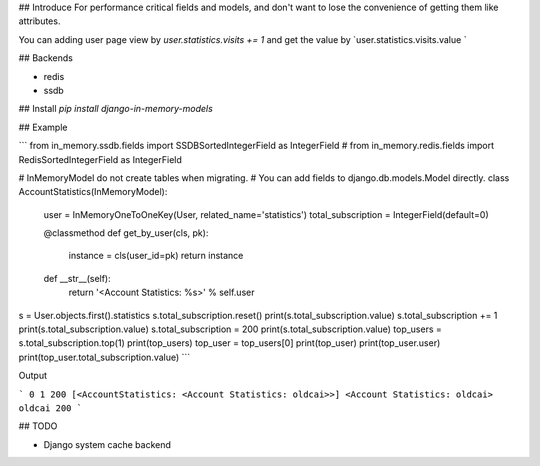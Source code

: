 ## Introduce
For performance critical fields and models, and don't want to lose the convenience of getting them like attributes.

You can adding user page view by `user.statistics.visits += 1` and get the value by `user.statistics.visits.value
`

## Backends

- redis
- ssdb

## Install
`pip install django-in-memory-models`


## Example

```
from in_memory.ssdb.fields import SSDBSortedIntegerField as IntegerField
# from in_memory.redis.fields import RedisSortedIntegerField as IntegerField


# InMemoryModel do not create tables when migrating.
# You can add fields to django.db.models.Model directly.
class AccountStatistics(InMemoryModel):
    user = InMemoryOneToOneKey(User, related_name='statistics')
    total_subscription = IntegerField(default=0)

    @classmethod
    def get_by_user(cls, pk):
        instance = cls(user_id=pk)
        return instance

    def __str__(self):
        return '<Account Statistics: %s>' % self.user

s = User.objects.first().statistics
s.total_subscription.reset()
print(s.total_subscription.value)
s.total_subscription += 1
print(s.total_subscription.value)
s.total_subscription = 200
print(s.total_subscription.value)
top_users = s.total_subscription.top(1)
print(top_users)
top_user = top_users[0]
print(top_user)
print(top_user.user)
print(top_user.total_subscription.value)
```

Output

```
0
1
200
[<AccountStatistics: <Account Statistics: oldcai>>]
<Account Statistics: oldcai>
oldcai
200
```

## TODO

- Django system cache backend


